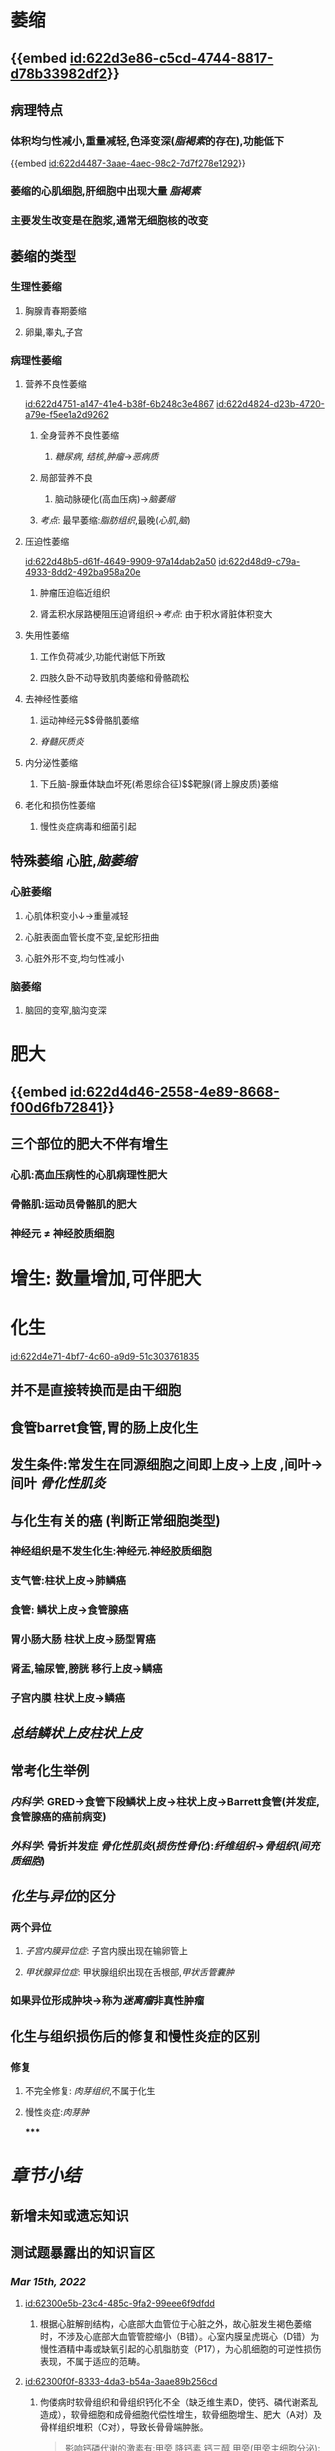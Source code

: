 :PROPERTIES:
:ID:	0EA837C6-EEFE-4A1A-B842-0CDE722195A9
:END:

* [[../assets/病理_适应_天天师兄22考研_1647131863896_0.png]]
* 萎缩
** {{embed [[id:622d3e86-c5cd-4744-8817-d78b33982df2]]}}
** 病理特点
*** 体积均匀性减小,重量减轻,色泽变深([[脂褐素]]的存在),功能低下
{{embed [[id:622d4487-3aae-4aec-98c2-7d7f278e1292]]}}
*** 萎缩的心肌细胞,肝细胞中出现大量 [[脂褐素]]
*** 主要发生改变是在胞浆,通常无细胞核的改变
** 萎缩的类型
*** 生理性萎缩
**** 胸腺青春期萎缩
**** 卵巢,睾丸,子宫
*** 病理性萎缩
**** 营养不良性萎缩
[[id:622d4751-a147-41e4-b38f-6b248c3e4867]]
[[id:622d4824-d23b-4720-a79e-f5ee1a2d9262]]
***** 全身营养不良性萎缩
****** [[糖尿病]], [[结核]],[[肿瘤]]→[[恶病质]]
***** 局部营养不良
****** 脑动脉硬化(高血压病)→[[脑萎缩]]
***** [[考点]]: 最早萎缩:[[脂肪组织]],最晚([[心肌]],[[脑]])
**** 压迫性萎缩
[[id:622d48b5-d61f-4649-9909-97a14dab2a50]]
[[id:622d48d9-c79a-4933-8dd2-492ba958a20e]]
***** 肿瘤压迫临近组织
***** 肾盂积水尿路梗阻压迫肾组织→[[考点]]: 由于积水肾脏体积变大
**** 失用性萎缩
***** 工作负荷减少,功能代谢低下所致
***** 四肢久卧不动导致肌肉萎缩和骨骼疏松
**** 去神经性萎缩
***** 运动神经元$\xrightarrow[]{神经营养作用}$骨骼肌萎缩
***** [[脊髓灰质炎]]
**** 内分泌性萎缩
***** 下丘脑-腺垂体缺血坏死(希恩综合征)$\xrightarrow[]{ACTH}$靶腺(肾上腺皮质)萎缩
**** 老化和损伤性萎缩
***** 慢性炎症病毒和细菌引起
** 特殊萎缩 心脏,[[脑萎缩]]
*** 心脏萎缩
**** 心肌体积变小↓→重量减轻
**** 心脏表面血管长度不变,呈蛇形扭曲
**** 心脏外形不变,均匀性减小
*** 脑萎缩
**** 脑回的变窄,脑沟变深
* 肥大
** {{embed [[id:622d4d46-2558-4e89-8668-f00d6fb72841]]}}
** 三个部位的肥大不伴有增生
*** 心肌:高血压病性的心肌病理性肥大
*** 骨骼肌:运动员骨骼肌的肥大
*** 神经元 \ne 神经胶质细胞
* 增生: 数量增加,可伴肥大
* 化生
[[id:622d4e71-4bf7-4c60-a9d9-51c303761835]]
** 并不是直接转换而是由干细胞
** 食管barret食管,胃的肠上皮化生
** 发生条件:常发生在同源细胞之间即上皮→上皮  ,间叶→间叶 [[骨化性肌炎]]
** 与化生有关的癌 (判断正常细胞类型)
*** 神经组织是不发生化生:神经元.神经胶质细胞
*** 支气管:柱状上皮→肺鳞癌
*** 食管: 鳞状上皮→食管腺癌
*** 胃小肠大肠 柱状上皮→肠型胃癌
*** 肾盂,输尿管,膀胱 移行上皮→鳞癌
*** 子宫内膜 柱状上皮→鳞癌
** [[总结]][[鳞状上皮]][[柱状上皮]]
** 常考化生举例
*** [[内科学]]: GRED→食管下段鳞状上皮→柱状上皮→Barrett食管(并发症,食管腺癌的癌前病变)
*** [[外科学]]: 骨折并发症 [[骨化性肌炎]]([[损伤性骨化]]):[[纤维组织]]→[[骨组织]]([[间充质细胞]])
** [[化生]]与[[异位]]的区分
*** 两个异位
**** [[子宫内膜异位症]]: 子宫内膜出现在输卵管上
**** [[甲状腺异位症]]: 甲状腺组织出现在舌根部,[[甲状舌管囊肿]]
*** 如果异位形成肿块→称为[[迷离瘤]]非真性肿瘤
** 化生与组织损伤后的修复和慢性炎症的区别
*** 修复
**** 不完全修复: [[肉芽组织]],不属于化生
**** 慢性炎症:[[肉芽肿]]
*****
* [[章节小结]] 
:PROPERTIES:
:END:
** 新增未知或遗忘知识
** 测试题暴露出的知识盲区
*** [[Mar 15th, 2022]]
**** [[id:62300e5b-23c4-485c-9fa2-99eee6f9dfdd]]
***** 根据心脏解剖结构，心底部大血管位于心脏之外，故心脏发生褐色萎缩时，不涉及心底部大血管管腔缩小（B错）。心室内膜呈虎斑心（D错）为慢性酒精中毒或缺氧引起的心肌脂肪变（P17），为心肌细胞的可逆性损伤表现，不属于适应的范畴。
:PROPERTIES:
:id: 62300f42-74bf-4d1f-91d6-50c24ae60bfe
:END:
**** [[id:62300f0f-8333-4da3-b54a-3aae89b256cd]]
***** 佝偻病时软骨组织和骨组织钙化不全（缺乏维生素D，使钙、磷代谢紊乱造成），软骨细胞和成骨细胞代偿性增生，软骨细胞增生、肥大（A对）及骨样组织堆积（C对），导致长骨骨端肿胀。
:PROPERTIES:
:id: 62301012-f395-483b-acba-25829fd0e48c
:END:

#+BEGIN_QUOTE
影响钙磷代谢的激素有:甲旁 降钙素 钙三醇
甲旁(甲旁主细胞分泌):升血钙 降血磷

[[降钙素]](甲状腺C细胞分泌):降血钙 降血磷

[[钙三醇]](两次羟化肝肾):升血钙 升血磷
#+END_QUOTE
*